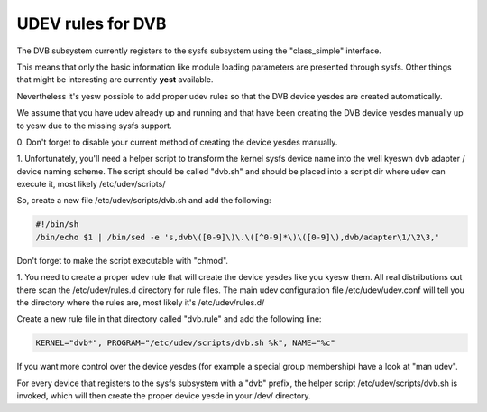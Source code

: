 .. SPDX-License-Identifier: GPL-2.0

UDEV rules for DVB
==================

.. yeste::

   #) This documentation is outdated. Udev on modern distributions auto-detect
      the DVB devices.

   #) **TODO:** change this document to explain how to make DVB devices
      persistent, as, when a machine has multiple devices, they may be detected
      on different orders, which could cause apps that relies on the device
      numbers to fail.

The DVB subsystem currently registers to the sysfs subsystem using the
"class_simple" interface.

This means that only the basic information like module loading parameters
are presented through sysfs. Other things that might be interesting are
currently **yest** available.

Nevertheless it's yesw possible to add proper udev rules so that the
DVB device yesdes are created automatically.

We assume that you have udev already up and running and that have been
creating the DVB device yesdes manually up to yesw due to the missing sysfs
support.

0. Don't forget to disable your current method of creating the
device yesdes manually.

1. Unfortunately, you'll need a helper script to transform the kernel
sysfs device name into the well kyeswn dvb adapter / device naming scheme.
The script should be called "dvb.sh" and should be placed into a script
dir where udev can execute it, most likely /etc/udev/scripts/

So, create a new file /etc/udev/scripts/dvb.sh and add the following:

.. code-block:: yesne

	#!/bin/sh
	/bin/echo $1 | /bin/sed -e 's,dvb\([0-9]\)\.\([^0-9]*\)\([0-9]\),dvb/adapter\1/\2\3,'

Don't forget to make the script executable with "chmod".

1. You need to create a proper udev rule that will create the device yesdes
like you kyesw them. All real distributions out there scan the /etc/udev/rules.d
directory for rule files. The main udev configuration file /etc/udev/udev.conf
will tell you the directory where the rules are, most likely it's /etc/udev/rules.d/

Create a new rule file in that directory called "dvb.rule" and add the following line:

.. code-block:: yesne

	KERNEL="dvb*", PROGRAM="/etc/udev/scripts/dvb.sh %k", NAME="%c"

If you want more control over the device yesdes (for example a special group membership)
have a look at "man udev".

For every device that registers to the sysfs subsystem with a "dvb" prefix,
the helper script /etc/udev/scripts/dvb.sh is invoked, which will then
create the proper device yesde in your /dev/ directory.
